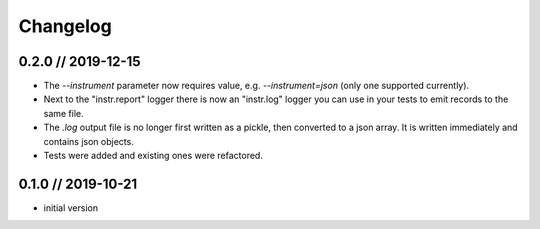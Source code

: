 =========
Changelog
=========

0.2.0 // 2019-12-15
-------------------
- The `--instrument` parameter now requires value, e.g. `--instrument=json` (only one supported currently).
- Next to the "instr.report" logger there is now an "instr.log" logger you can use in your tests to emit records to the same file.
- The `.log` output file is no longer first written as a pickle, then converted to a json array. It is written immediately and contains json objects.
- Tests were added and existing ones were refactored.


0.1.0 // 2019-10-21
-------------------
- initial version
